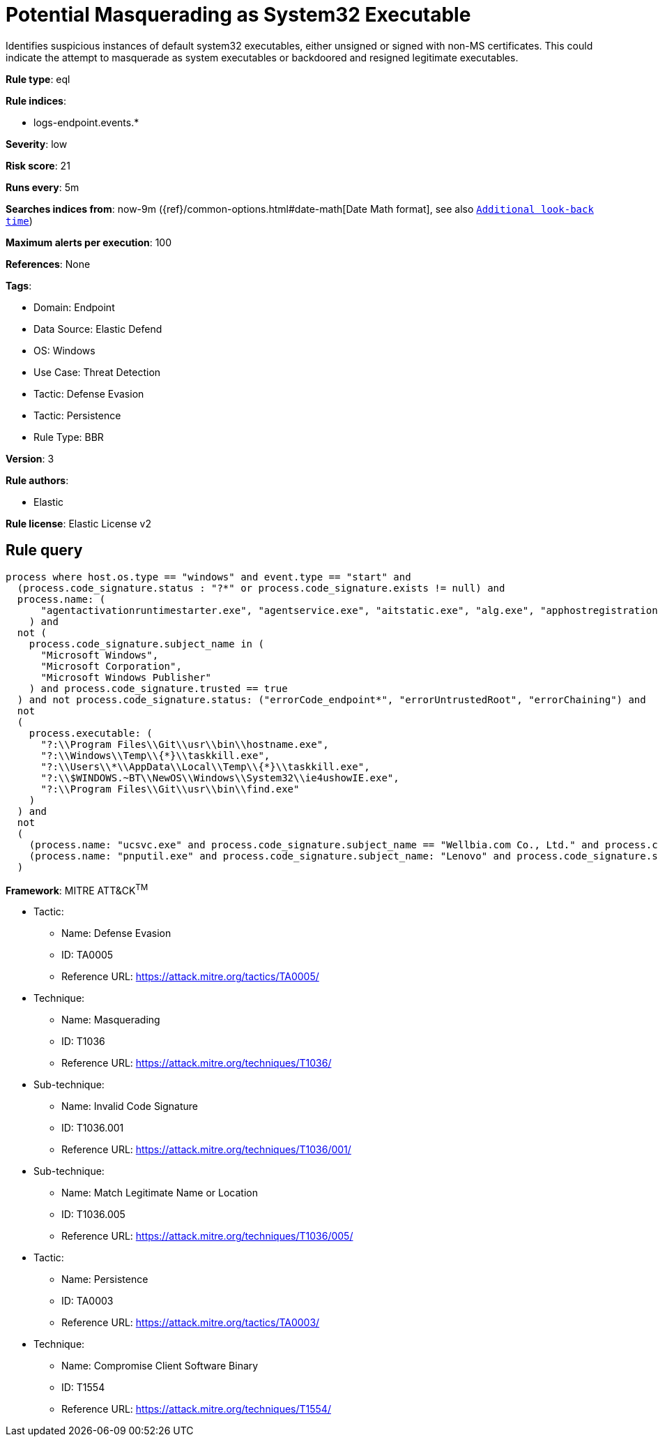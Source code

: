 [[potential-masquerading-as-system32-executable]]
= Potential Masquerading as System32 Executable

Identifies suspicious instances of default system32 executables, either unsigned or signed with non-MS certificates. This could indicate the attempt to masquerade as system executables or backdoored and resigned legitimate executables.

*Rule type*: eql

*Rule indices*: 

* logs-endpoint.events.*

*Severity*: low

*Risk score*: 21

*Runs every*: 5m

*Searches indices from*: now-9m ({ref}/common-options.html#date-math[Date Math format], see also <<rule-schedule, `Additional look-back time`>>)

*Maximum alerts per execution*: 100

*References*: None

*Tags*: 

* Domain: Endpoint
* Data Source: Elastic Defend
* OS: Windows
* Use Case: Threat Detection
* Tactic: Defense Evasion
* Tactic: Persistence
* Rule Type: BBR

*Version*: 3

*Rule authors*: 

* Elastic

*Rule license*: Elastic License v2


== Rule query


[source, js]
----------------------------------
process where host.os.type == "windows" and event.type == "start" and 
  (process.code_signature.status : "?*" or process.code_signature.exists != null) and
  process.name: (
      "agentactivationruntimestarter.exe", "agentservice.exe", "aitstatic.exe", "alg.exe", "apphostregistrationverifier.exe", "appidcertstorecheck.exe", "appidpolicyconverter.exe", "appidtel.exe", "applicationframehost.exe", "applysettingstemplatecatalog.exe", "applytrustoffline.exe", "approvechildrequest.exe", "appvclient.exe", "appvdllsurrogate.exe", "appvnice.exe", "appvshnotify.exe", "arp.exe", "assignedaccessguard.exe", "at.exe", "atbroker.exe", "attrib.exe", "audiodg.exe", "auditpol.exe", "authhost.exe", "autochk.exe", "autoconv.exe", "autofmt.exe", "axinstui.exe", "baaupdate.exe", "backgroundtaskhost.exe", "backgroundtransferhost.exe", "bcdboot.exe", "bcdedit.exe", "bdechangepin.exe", "bdehdcfg.exe", "bdeuisrv.exe", "bdeunlock.exe", "bioiso.exe", "bitlockerdeviceencryption.exe", "bitlockerwizard.exe", "bitlockerwizardelev.exe", "bitsadmin.exe", "bootcfg.exe", "bootim.exe", "bootsect.exe", "bridgeunattend.exe", "browserexport.exe", "browser_broker.exe", "bthudtask.exe", "bytecodegenerator.exe", "cacls.exe", "calc.exe", "camerasettingsuihost.exe", "castsrv.exe", "certenrollctrl.exe", "certreq.exe", "certutil.exe", "change.exe", "changepk.exe", "charmap.exe", "checknetisolation.exe", "chglogon.exe", "chgport.exe", "chgusr.exe", "chkdsk.exe", "chkntfs.exe", "choice.exe", "cidiag.exe", "cipher.exe", "cleanmgr.exe", "cliconfg.exe", "clip.exe", "clipup.exe", "cloudexperiencehostbroker.exe", "cloudnotifications.exe", "cmd.exe", "cmdkey.exe", "cmdl32.exe", "cmmon32.exe", "cmstp.exe", "cofire.exe", "colorcpl.exe", "comp.exe", "compact.exe", "compattelrunner.exe", "compmgmtlauncher.exe", "comppkgsrv.exe", "computerdefaults.exe", "conhost.exe", "consent.exe", "control.exe", "convert.exe", "convertvhd.exe", "coredpussvr.exe", "credentialenrollmentmanager.exe", "credentialuibroker.exe", "credwiz.exe", "cscript.exe", "csrss.exe", "ctfmon.exe", "cttune.exe", "cttunesvr.exe", "custominstallexec.exe", "customshellhost.exe", "dashost.exe", "dataexchangehost.exe", "datastorecachedumptool.exe", "dccw.exe", "dcomcnfg.exe", "ddodiag.exe", "defrag.exe", "deploymentcsphelper.exe", "desktopimgdownldr.exe", "devicecensus.exe", "devicecredentialdeployment.exe", "deviceeject.exe", "deviceenroller.exe", "devicepairingwizard.exe", "deviceproperties.exe", "dfdwiz.exe", "dfrgui.exe", "dialer.exe", "directxdatabaseupdater.exe", "diskpart.exe", "diskperf.exe", "diskraid.exe", "disksnapshot.exe", "dism.exe", "dispdiag.exe", "displayswitch.exe", "djoin.exe", "dllhost.exe", "dllhst3g.exe", "dmcertinst.exe", "dmcfghost.exe", "dmclient.exe", "dmnotificationbroker.exe", "dmomacpmo.exe", "dnscacheugc.exe", "doskey.exe", "dpapimig.exe", "dpiscaling.exe", "dpnsvr.exe", "driverquery.exe", "drvinst.exe", "dsmusertask.exe", "dsregcmd.exe", "dstokenclean.exe", "dusmtask.exe", "dvdplay.exe", "dwm.exe", "dwwin.exe", "dxdiag.exe", "dxgiadaptercache.exe", "dxpserver.exe", "eap3host.exe", "easeofaccessdialog.exe", "easinvoker.exe", "easpolicymanagerbrokerhost.exe", "edpcleanup.exe", "edpnotify.exe", "eduprintprov.exe", "efsui.exe", "ehstorauthn.exe", "eoaexperiences.exe", "esentutl.exe", "eudcedit.exe", "eventcreate.exe", "eventvwr.exe", "expand.exe", "extrac32.exe", "fc.exe", "fclip.exe", "fhmanagew.exe", "filehistory.exe", "find.exe", "findstr.exe", "finger.exe", "fixmapi.exe", "fltmc.exe", "fodhelper.exe", "fondue.exe", "fontdrvhost.exe", "fontview.exe", "forfiles.exe", "fsavailux.exe", "fsiso.exe", "fsquirt.exe", "fsutil.exe", "ftp.exe", "fvenotify.exe", "fveprompt.exe", "gamebarpresencewriter.exe", "gamepanel.exe", "genvalobj.exe", "getmac.exe", "gpresult.exe", "gpscript.exe", "gpupdate.exe", "grpconv.exe", "hdwwiz.exe", "help.exe", "hostname.exe", "hvax64.exe", "hvix64.exe", "hvsievaluator.exe", "icacls.exe", "icsentitlementhost.exe", "icsunattend.exe", "ie4uinit.exe", "ie4ushowie.exe", "iesettingsync.exe", "ieunatt.exe", "iexpress.exe", "immersivetpmvscmgrsvr.exe", "infdefaultinstall.exe", "inputswitchtoasthandler.exe", "iotstartup.exe", "ipconfig.exe", "iscsicli.exe", "iscsicpl.exe", "isoburn.exe", "klist.exe", "ksetup.exe", "ktmutil.exe", "label.exe", "languagecomponentsinstallercomhandler.exe", "launchtm.exe", "launchwinapp.exe", "legacynetuxhost.exe", "licensemanagershellext.exe", "licensingdiag.exe", "licensingui.exe", "locationnotificationwindows.exe", "locator.exe", "lockapphost.exe", "lockscreencontentserver.exe", "lodctr.exe", "logagent.exe", "logman.exe", "logoff.exe", "logonui.exe", "lpkinstall.exe", "lpksetup.exe", "lpremove.exe", "lsaiso.exe", "lsass.exe", "magnify.exe", "makecab.exe", "manage-bde.exe", "mavinject.exe", "mbaeparsertask.exe", "mblctr.exe", "mbr2gpt.exe", "mcbuilder.exe", "mdeserver.exe", "mdmagent.exe", "mdmappinstaller.exe", "mdmdiagnosticstool.exe", "mdres.exe", "mdsched.exe", "mfpmp.exe", "microsoft.uev.cscunpintool.exe", "microsoft.uev.synccontroller.exe", "microsoftedgebchost.exe", "microsoftedgecp.exe", "microsoftedgedevtools.exe", "microsoftedgesh.exe", "mmc.exe", "mmgaserver.exe", "mobsync.exe", "mountvol.exe", "mousocoreworker.exe", "mpnotify.exe", "mpsigstub.exe", "mrinfo.exe", "mschedexe.exe", "msconfig.exe", "msdt.exe", "msdtc.exe", "msfeedssync.exe", "msg.exe", "mshta.exe", "msiexec.exe", "msinfo32.exe", "mspaint.exe", "msra.exe", "msspellcheckinghost.exe", "mstsc.exe", "mtstocom.exe", "muiunattend.exe", "multidigimon.exe", "musnotification.exe", "musnotificationux.exe", "musnotifyicon.exe", "narrator.exe", "nbtstat.exe", "ndadmin.exe", "ndkping.exe", "net.exe", "net1.exe", "netbtugc.exe", "netcfg.exe", "netcfgnotifyobjecthost.exe", "netevtfwdr.exe", "nethost.exe", "netiougc.exe", "netplwiz.exe", "netsh.exe", "netstat.exe", "newdev.exe", "ngciso.exe", "nltest.exe", "notepad.exe", "nslookup.exe", "ntoskrnl.exe", "ntprint.exe", "odbcad32.exe", "odbcconf.exe", "ofdeploy.exe", "omadmclient.exe", "omadmprc.exe", "openfiles.exe", "openwith.exe", "optionalfeatures.exe", "osk.exe", "pacjsworker.exe", "packagedcwalauncher.exe", "packageinspector.exe", "passwordonwakesettingflyout.exe", "pathping.exe", "pcalua.exe", "pcaui.exe", "pcwrun.exe", "perfmon.exe", "phoneactivate.exe", "pickerhost.exe", "pinenrollmentbroker.exe", "ping.exe", "pkgmgr.exe", "pktmon.exe", "plasrv.exe", "pnpunattend.exe", "pnputil.exe", "poqexec.exe", "pospaymentsworker.exe", "powercfg.exe", "presentationhost.exe", "presentationsettings.exe", "prevhost.exe", "printbrmui.exe", "printfilterpipelinesvc.exe", "printisolationhost.exe", "printui.exe", "proquota.exe", "provlaunch.exe", "provtool.exe", "proximityuxhost.exe", "prproc.exe", "psr.exe", "pwlauncher.exe", "qappsrv.exe", "qprocess.exe", "query.exe", "quser.exe", "qwinsta.exe", "rasautou.exe", "rasdial.exe", "raserver.exe", "rasphone.exe", "rdpclip.exe", "rdpinit.exe", "rdpinput.exe", "rdpsa.exe", "rdpsaproxy.exe", "rdpsauachelper.exe", "rdpshell.exe", "rdpsign.exe", "rdrleakdiag.exe", "reagentc.exe", "recdisc.exe", "recover.exe", "recoverydrive.exe", "refsutil.exe", "reg.exe", "regedt32.exe", "regini.exe", "register-cimprovider.exe", "regsvr32.exe", "rekeywiz.exe", "relog.exe", "relpost.exe", "remoteapplifetimemanager.exe", "remoteposworker.exe", "repair-bde.exe", "replace.exe", "reset.exe", "resetengine.exe", "resmon.exe", "rmactivate.exe", "rmactivate_isv.exe", "rmactivate_ssp.exe", "rmactivate_ssp_isv.exe", "rmclient.exe", "rmttpmvscmgrsvr.exe", "robocopy.exe", "route.exe", "rpcping.exe", "rrinstaller.exe", "rstrui.exe", "runas.exe", "rundll32.exe", "runexehelper.exe", "runlegacycplelevated.exe", "runonce.exe", "runtimebroker.exe", "rwinsta.exe", "sc.exe", "schtasks.exe", "scriptrunner.exe", "sdbinst.exe", "sdchange.exe", "sdclt.exe", "sdiagnhost.exe", "searchfilterhost.exe", "searchindexer.exe", "searchprotocolhost.exe", "secedit.exe", "secinit.exe", "securekernel.exe", "securityhealthhost.exe", "securityhealthservice.exe", "securityhealthsystray.exe", "sensordataservice.exe", "services.exe", "sessionmsg.exe", "sethc.exe", "setspn.exe", "settingsynchost.exe", "setupcl.exe", "setupugc.exe", "setx.exe", "sfc.exe", "sgrmbroker.exe", "sgrmlpac.exe", "shellappruntime.exe", "shrpubw.exe", "shutdown.exe", "sigverif.exe", "sihclient.exe", "sihost.exe", "slidetoshutdown.exe", "slui.exe", "smartscreen.exe", "smss.exe", "sndvol.exe", "snippingtool.exe", "snmptrap.exe", "sort.exe", "spaceagent.exe", "spaceman.exe", "spatialaudiolicensesrv.exe", "spectrum.exe", "spoolsv.exe", "sppextcomobj.exe", "sppsvc.exe", "srdelayed.exe", "srtasks.exe", "stordiag.exe", "subst.exe", "svchost.exe", "sxstrace.exe", "syncappvpublishingserver.exe", "synchost.exe", "sysreseterr.exe", "systeminfo.exe", "systempropertiesadvanced.exe", "systempropertiescomputername.exe", "systempropertiesdataexecutionprevention.exe", "systempropertieshardware.exe", "systempropertiesperformance.exe", "systempropertiesprotection.exe", "systempropertiesremote.exe", "systemreset.exe", "systemsettingsadminflows.exe", "systemsettingsbroker.exe", "systemsettingsremovedevice.exe", "systemuwplauncher.exe", "systray.exe", "tabcal.exe", "takeown.exe", "tapiunattend.exe", "tar.exe", "taskhostw.exe", "taskkill.exe", "tasklist.exe", "taskmgr.exe", "tcblaunch.exe", "tcmsetup.exe", "tcpsvcs.exe", "thumbnailextractionhost.exe", "tieringengineservice.exe", "timeout.exe", "tokenbrokercookies.exe", "tpminit.exe", "tpmtool.exe", "tpmvscmgr.exe", "tpmvscmgrsvr.exe", "tracerpt.exe", "tracert.exe", "tscon.exe", "tsdiscon.exe", "tskill.exe", "tstheme.exe", "tswbprxy.exe", "ttdinject.exe", "tttracer.exe", "typeperf.exe", "tzsync.exe", "tzutil.exe", "ucsvc.exe", "uevagentpolicygenerator.exe", "uevappmonitor.exe", "uevtemplatebaselinegenerator.exe", "uevtemplateconfigitemgenerator.exe", "uimgrbroker.exe", "unlodctr.exe", "unregmp2.exe", "upfc.exe", "upgraderesultsui.exe", "upnpcont.exe", "upprinterinstaller.exe", "useraccountbroker.exe", "useraccountcontrolsettings.exe", "userinit.exe", "usoclient.exe", "utcdecoderhost.exe", "utilman.exe", "vaultcmd.exe", "vds.exe", "vdsldr.exe", "verclsid.exe", "verifier.exe", "verifiergui.exe", "vssadmin.exe", "vssvc.exe", "w32tm.exe", "waasmedicagent.exe", "waitfor.exe", "wallpaperhost.exe", "wbadmin.exe", "wbengine.exe", "wecutil.exe", "werfault.exe", "werfaultsecure.exe", "wermgr.exe", "wevtutil.exe", "wextract.exe", "where.exe", "whoami.exe", "wiaacmgr.exe", "wiawow64.exe", "wifitask.exe", "wimserv.exe", "winbiodatamodeloobe.exe", "windows.media.backgroundplayback.exe", "windows.warp.jitservice.exe", "windowsactiondialog.exe", "windowsupdateelevatedinstaller.exe", "wininit.exe", "winload.exe", "winlogon.exe", "winresume.exe", "winrs.exe", "winrshost.exe", "winrtnetmuahostserver.exe", "winsat.exe", "winver.exe", "wkspbroker.exe", "wksprt.exe", "wlanext.exe", "wlrmdr.exe", "wmpdmc.exe", "workfolders.exe", "wowreg32.exe", "wpcmon.exe", "wpctok.exe", "wpdshextautoplay.exe", "wpnpinst.exe", "wpr.exe", "write.exe", "wscadminui.exe", "wscollect.exe", "wscript.exe", "wsl.exe", "wsmanhttpconfig.exe", "wsmprovhost.exe", "wsqmcons.exe", "wsreset.exe", "wuapihost.exe", "wuauclt.exe", "wudfcompanionhost.exe", "wudfhost.exe", "wusa.exe", "wwahost.exe", "xblgamesavetask.exe", "xcopy.exe", "xwizard.exe", "aggregatorhost.exe", "diskusage.exe", "dtdump.exe", "ism.exe", "ndkperfcmd.exe", "ntkrla57.exe", "securekernella57.exe", "spaceutil.exe", "configure-smremoting.exe", "dcgpofix.exe", "dcpromo.exe", "dimc.exe", "diskshadow.exe", "drvcfg.exe", "escunattend.exe", "iashost.exe", "ktpass.exe", "lbfoadmin.exe", "netdom.exe", "rdspnf.exe", "rsopprov.exe", "sacsess.exe", "servermanager.exe", "servermanagerlauncher.exe", "setres.exe", "tsecimp.exe", "vssuirun.exe", "webcache.exe", "win32calc.exe", "certoc.exe", "sdndiagnosticstask.exe", "xpsrchvw.exe"
    ) and
  not (
    process.code_signature.subject_name in (
      "Microsoft Windows",
      "Microsoft Corporation",
      "Microsoft Windows Publisher"
    ) and process.code_signature.trusted == true
  ) and not process.code_signature.status: ("errorCode_endpoint*", "errorUntrustedRoot", "errorChaining") and
  not
  (
    process.executable: (
      "?:\\Program Files\\Git\\usr\\bin\\hostname.exe",
      "?:\\Windows\\Temp\\{*}\\taskkill.exe",
      "?:\\Users\\*\\AppData\\Local\\Temp\\{*}\\taskkill.exe",
      "?:\\$WINDOWS.~BT\\NewOS\\Windows\\System32\\ie4ushowIE.exe",
      "?:\\Program Files\\Git\\usr\\bin\\find.exe"
    )
  ) and
  not
  (
    (process.name: "ucsvc.exe" and process.code_signature.subject_name == "Wellbia.com Co., Ltd." and process.code_signature.status: "trusted") or
    (process.name: "pnputil.exe" and process.code_signature.subject_name: "Lenovo" and process.code_signature.status: "trusted")
  )

----------------------------------

*Framework*: MITRE ATT&CK^TM^

* Tactic:
** Name: Defense Evasion
** ID: TA0005
** Reference URL: https://attack.mitre.org/tactics/TA0005/
* Technique:
** Name: Masquerading
** ID: T1036
** Reference URL: https://attack.mitre.org/techniques/T1036/
* Sub-technique:
** Name: Invalid Code Signature
** ID: T1036.001
** Reference URL: https://attack.mitre.org/techniques/T1036/001/
* Sub-technique:
** Name: Match Legitimate Name or Location
** ID: T1036.005
** Reference URL: https://attack.mitre.org/techniques/T1036/005/
* Tactic:
** Name: Persistence
** ID: TA0003
** Reference URL: https://attack.mitre.org/tactics/TA0003/
* Technique:
** Name: Compromise Client Software Binary
** ID: T1554
** Reference URL: https://attack.mitre.org/techniques/T1554/
